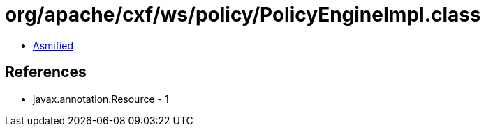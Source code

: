 = org/apache/cxf/ws/policy/PolicyEngineImpl.class

 - link:PolicyEngineImpl-asmified.java[Asmified]

== References

 - javax.annotation.Resource - 1
